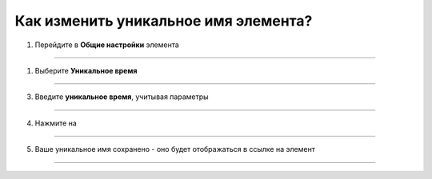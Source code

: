 =========================
Как изменить уникальное имя элемента?
=========================

   .. |галка| image:: media/galka.png
      :width: 21
      :alt: alternative text

1. Перейдите в **Общие настройки** элемента

.. figure:: media/unique_name/unique1.png
    :scale: 42 %
    :alt: alternate text
    :align: center

-----------------------

1. Выберите **Уникальное время**

.. figure:: media/unique_name/unique2.png
    :scale: 42 %
    :alt: alternate text
    :align: center

-----------------------

3. Введите **уникальное время**, учитывая параметры

.. figure:: media/unique_name/unique3.png
    :scale: 42 %
    :alt: alternate text
    :align: center

-----------------------

4. Нажмите на |галка|

.. figure:: media/unique_name/unique4.png
    :scale: 42 %
    :alt: alternate text
    :align: center

-----------------------

5. Ваше уникальное имя сохранено - оно будет отображаться в ссылке на элемент 

.. figure:: media/unique_name/unique5.png
    :scale: 42 %
    :alt: alternate text
    :align: center

-----------------------